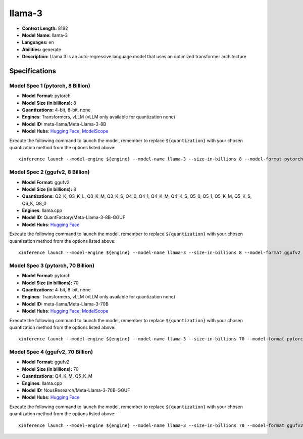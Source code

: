.. _models_llm_llama-3:

========================================
llama-3
========================================

- **Context Length:** 8192
- **Model Name:** llama-3
- **Languages:** en
- **Abilities:** generate
- **Description:** Llama 3 is an auto-regressive language model that uses an optimized transformer architecture

Specifications
^^^^^^^^^^^^^^


Model Spec 1 (pytorch, 8 Billion)
++++++++++++++++++++++++++++++++++++++++

- **Model Format:** pytorch
- **Model Size (in billions):** 8
- **Quantizations:** 4-bit, 8-bit, none
- **Engines**: Transformers, vLLM (vLLM only available for quantization none)
- **Model ID:** meta-llama/Meta-Llama-3-8B
- **Model Hubs**:  `Hugging Face <https://huggingface.co/meta-llama/Meta-Llama-3-8B>`__, `ModelScope <https://modelscope.cn/models/LLM-Research/Meta-Llama-3-8B>`__

Execute the following command to launch the model, remember to replace ``${quantization}`` with your
chosen quantization method from the options listed above::

   xinference launch --model-engine ${engine} --model-name llama-3 --size-in-billions 8 --model-format pytorch --quantization ${quantization}


Model Spec 2 (ggufv2, 8 Billion)
++++++++++++++++++++++++++++++++++++++++

- **Model Format:** ggufv2
- **Model Size (in billions):** 8
- **Quantizations:** Q2_K, Q3_K_L, Q3_K_M, Q3_K_S, Q4_0, Q4_1, Q4_K_M, Q4_K_S, Q5_0, Q5_1, Q5_K_M, Q5_K_S, Q6_K, Q8_0
- **Engines**: llama.cpp
- **Model ID:** QuantFactory/Meta-Llama-3-8B-GGUF
- **Model Hubs**:  `Hugging Face <https://huggingface.co/QuantFactory/Meta-Llama-3-8B-GGUF>`__

Execute the following command to launch the model, remember to replace ``${quantization}`` with your
chosen quantization method from the options listed above::

   xinference launch --model-engine ${engine} --model-name llama-3 --size-in-billions 8 --model-format ggufv2 --quantization ${quantization}


Model Spec 3 (pytorch, 70 Billion)
++++++++++++++++++++++++++++++++++++++++

- **Model Format:** pytorch
- **Model Size (in billions):** 70
- **Quantizations:** 4-bit, 8-bit, none
- **Engines**: Transformers, vLLM (vLLM only available for quantization none)
- **Model ID:** meta-llama/Meta-Llama-3-70B
- **Model Hubs**:  `Hugging Face <https://huggingface.co/meta-llama/Meta-Llama-3-70B>`__, `ModelScope <https://modelscope.cn/models/LLM-Research/Meta-Llama-3-70B>`__

Execute the following command to launch the model, remember to replace ``${quantization}`` with your
chosen quantization method from the options listed above::

   xinference launch --model-engine ${engine} --model-name llama-3 --size-in-billions 70 --model-format pytorch --quantization ${quantization}


Model Spec 4 (ggufv2, 70 Billion)
++++++++++++++++++++++++++++++++++++++++

- **Model Format:** ggufv2
- **Model Size (in billions):** 70
- **Quantizations:** Q4_K_M, Q5_K_M
- **Engines**: llama.cpp
- **Model ID:** NousResearch/Meta-Llama-3-70B-GGUF
- **Model Hubs**:  `Hugging Face <https://huggingface.co/NousResearch/Meta-Llama-3-70B-GGUF>`__

Execute the following command to launch the model, remember to replace ``${quantization}`` with your
chosen quantization method from the options listed above::

   xinference launch --model-engine ${engine} --model-name llama-3 --size-in-billions 70 --model-format ggufv2 --quantization ${quantization}

